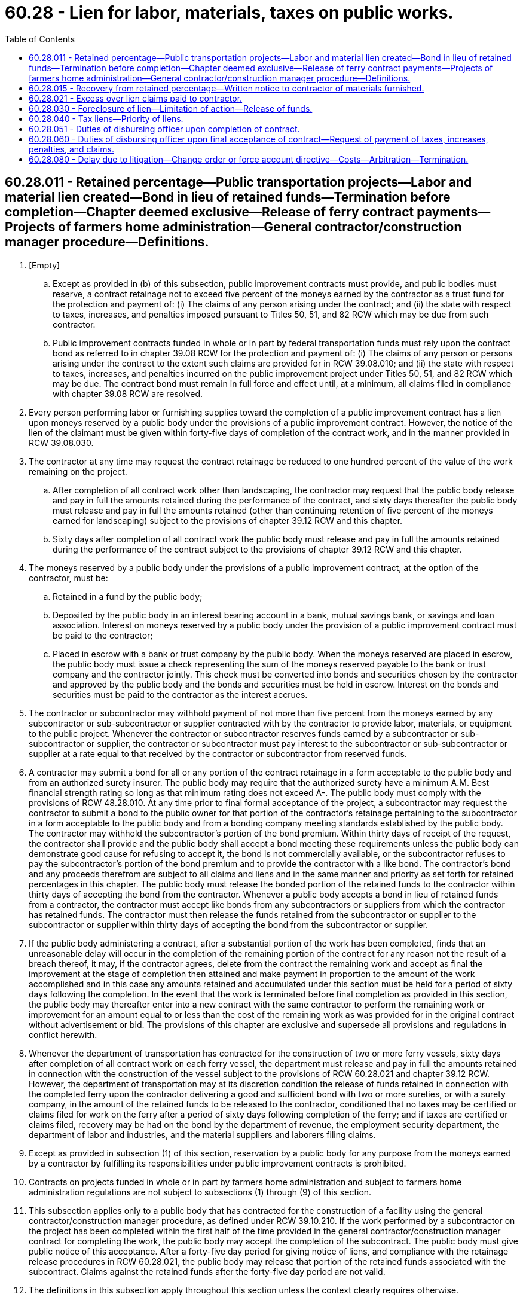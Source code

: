= 60.28 - Lien for labor, materials, taxes on public works.
:toc:

== 60.28.011 - Retained percentage—Public transportation projects—Labor and material lien created—Bond in lieu of retained funds—Termination before completion—Chapter deemed exclusive—Release of ferry contract payments—Projects of farmers home administration—General contractor/construction manager procedure—Definitions.
. [Empty]
.. Except as provided in (b) of this subsection, public improvement contracts must provide, and public bodies must reserve, a contract retainage not to exceed five percent of the moneys earned by the contractor as a trust fund for the protection and payment of: (i) The claims of any person arising under the contract; and (ii) the state with respect to taxes, increases, and penalties imposed pursuant to Titles 50, 51, and 82 RCW which may be due from such contractor.

.. Public improvement contracts funded in whole or in part by federal transportation funds must rely upon the contract bond as referred to in chapter 39.08 RCW for the protection and payment of: (i) The claims of any person or persons arising under the contract to the extent such claims are provided for in RCW 39.08.010; and (ii) the state with respect to taxes, increases, and penalties incurred on the public improvement project under Titles 50, 51, and 82 RCW which may be due. The contract bond must remain in full force and effect until, at a minimum, all claims filed in compliance with chapter 39.08 RCW are resolved.

. Every person performing labor or furnishing supplies toward the completion of a public improvement contract has a lien upon moneys reserved by a public body under the provisions of a public improvement contract. However, the notice of the lien of the claimant must be given within forty-five days of completion of the contract work, and in the manner provided in RCW 39.08.030.

. The contractor at any time may request the contract retainage be reduced to one hundred percent of the value of the work remaining on the project.

.. After completion of all contract work other than landscaping, the contractor may request that the public body release and pay in full the amounts retained during the performance of the contract, and sixty days thereafter the public body must release and pay in full the amounts retained (other than continuing retention of five percent of the moneys earned for landscaping) subject to the provisions of chapter 39.12 RCW and this chapter.

.. Sixty days after completion of all contract work the public body must release and pay in full the amounts retained during the performance of the contract subject to the provisions of chapter 39.12 RCW and this chapter.

. The moneys reserved by a public body under the provisions of a public improvement contract, at the option of the contractor, must be:

.. Retained in a fund by the public body;

.. Deposited by the public body in an interest bearing account in a bank, mutual savings bank, or savings and loan association. Interest on moneys reserved by a public body under the provision of a public improvement contract must be paid to the contractor;

.. Placed in escrow with a bank or trust company by the public body. When the moneys reserved are placed in escrow, the public body must issue a check representing the sum of the moneys reserved payable to the bank or trust company and the contractor jointly. This check must be converted into bonds and securities chosen by the contractor and approved by the public body and the bonds and securities must be held in escrow. Interest on the bonds and securities must be paid to the contractor as the interest accrues.

. The contractor or subcontractor may withhold payment of not more than five percent from the moneys earned by any subcontractor or sub-subcontractor or supplier contracted with by the contractor to provide labor, materials, or equipment to the public project. Whenever the contractor or subcontractor reserves funds earned by a subcontractor or sub-subcontractor or supplier, the contractor or subcontractor must pay interest to the subcontractor or sub-subcontractor or supplier at a rate equal to that received by the contractor or subcontractor from reserved funds.

. A contractor may submit a bond for all or any portion of the contract retainage in a form acceptable to the public body and from an authorized surety insurer. The public body may require that the authorized surety have a minimum A.M. Best financial strength rating so long as that minimum rating does not exceed A-. The public body must comply with the provisions of RCW 48.28.010. At any time prior to final formal acceptance of the project, a subcontractor may request the contractor to submit a bond to the public owner for that portion of the contractor's retainage pertaining to the subcontractor in a form acceptable to the public body and from a bonding company meeting standards established by the public body. The contractor may withhold the subcontractor's portion of the bond premium. Within thirty days of receipt of the request, the contractor shall provide and the public body shall accept a bond meeting these requirements unless the public body can demonstrate good cause for refusing to accept it, the bond is not commercially available, or the subcontractor refuses to pay the subcontractor's portion of the bond premium and to provide the contractor with a like bond. The contractor's bond and any proceeds therefrom are subject to all claims and liens and in the same manner and priority as set forth for retained percentages in this chapter. The public body must release the bonded portion of the retained funds to the contractor within thirty days of accepting the bond from the contractor. Whenever a public body accepts a bond in lieu of retained funds from a contractor, the contractor must accept like bonds from any subcontractors or suppliers from which the contractor has retained funds. The contractor must then release the funds retained from the subcontractor or supplier to the subcontractor or supplier within thirty days of accepting the bond from the subcontractor or supplier.

. If the public body administering a contract, after a substantial portion of the work has been completed, finds that an unreasonable delay will occur in the completion of the remaining portion of the contract for any reason not the result of a breach thereof, it may, if the contractor agrees, delete from the contract the remaining work and accept as final the improvement at the stage of completion then attained and make payment in proportion to the amount of the work accomplished and in this case any amounts retained and accumulated under this section must be held for a period of sixty days following the completion. In the event that the work is terminated before final completion as provided in this section, the public body may thereafter enter into a new contract with the same contractor to perform the remaining work or improvement for an amount equal to or less than the cost of the remaining work as was provided for in the original contract without advertisement or bid. The provisions of this chapter are exclusive and supersede all provisions and regulations in conflict herewith.

. Whenever the department of transportation has contracted for the construction of two or more ferry vessels, sixty days after completion of all contract work on each ferry vessel, the department must release and pay in full the amounts retained in connection with the construction of the vessel subject to the provisions of RCW 60.28.021 and chapter 39.12 RCW. However, the department of transportation may at its discretion condition the release of funds retained in connection with the completed ferry upon the contractor delivering a good and sufficient bond with two or more sureties, or with a surety company, in the amount of the retained funds to be released to the contractor, conditioned that no taxes may be certified or claims filed for work on the ferry after a period of sixty days following completion of the ferry; and if taxes are certified or claims filed, recovery may be had on the bond by the department of revenue, the employment security department, the department of labor and industries, and the material suppliers and laborers filing claims.

. Except as provided in subsection (1) of this section, reservation by a public body for any purpose from the moneys earned by a contractor by fulfilling its responsibilities under public improvement contracts is prohibited.

. Contracts on projects funded in whole or in part by farmers home administration and subject to farmers home administration regulations are not subject to subsections (1) through (9) of this section.

. This subsection applies only to a public body that has contracted for the construction of a facility using the general contractor/construction manager procedure, as defined under RCW 39.10.210. If the work performed by a subcontractor on the project has been completed within the first half of the time provided in the general contractor/construction manager contract for completing the work, the public body may accept the completion of the subcontract. The public body must give public notice of this acceptance. After a forty-five day period for giving notice of liens, and compliance with the retainage release procedures in RCW 60.28.021, the public body may release that portion of the retained funds associated with the subcontract. Claims against the retained funds after the forty-five day period are not valid.

. The definitions in this subsection apply throughout this section unless the context clearly requires otherwise.

.. "Contract retainage" means an amount reserved by a public body from the moneys earned by a person under a public improvement contract.

.. "Person" means a person or persons, mechanic, subcontractor, or materialperson who performs labor or provides materials for a public improvement contract, and any other person who supplies the person with provisions or supplies for the carrying on of a public improvement contract.

.. "Public body" means the state, or a county, city, town, district, board, or other public body.

.. "Public improvement contract" means a contract for public improvements or work, other than for professional services, or a work order as defined in RCW 39.10.210.

[ http://lawfilesext.leg.wa.gov/biennium/2017-18/Pdf/Bills/Session%20Laws/House/1538-S.SL.pdf?cite=2017%20c%20302%20§%201[2017 c 302 § 1]; http://lawfilesext.leg.wa.gov/biennium/2015-16/Pdf/Bills/Session%20Laws/House/1575-S.SL.pdf?cite=2015%20c%20280%20§%201[2015 c 280 § 1]; http://lawfilesext.leg.wa.gov/biennium/2013-14/Pdf/Bills/Session%20Laws/House/1420-S.SL.pdf?cite=2013%20c%20113%20§%201[2013 c 113 § 1]; http://lawfilesext.leg.wa.gov/biennium/2011-12/Pdf/Bills/Session%20Laws/House/1384-S.SL.pdf?cite=2011%20c%20231%20§%202[2011 c 231 § 2]; http://lawfilesext.leg.wa.gov/biennium/2009-10/Pdf/Bills/Session%20Laws/House/1555-S.SL.pdf?cite=2009%20c%20432%20§%205[2009 c 432 § 5]; http://lawfilesext.leg.wa.gov/biennium/2009-10/Pdf/Bills/Session%20Laws/House/1199.SL.pdf?cite=2009%20c%20219%20§%206[2009 c 219 § 6]; prior:  2007 c 494 § 504; http://lawfilesext.leg.wa.gov/biennium/2007-08/Pdf/Bills/Session%20Laws/Senate/5063.SL.pdf?cite=2007%20c%20218%20§%2092[2007 c 218 § 92]; http://lawfilesext.leg.wa.gov/biennium/2003-04/Pdf/Bills/Session%20Laws/House/1788-S.SL.pdf?cite=2003%20c%20301%20§%207[2003 c 301 § 7]; http://lawfilesext.leg.wa.gov/biennium/1999-00/Pdf/Bills/Session%20Laws/House/2535.SL.pdf?cite=2000%20c%20185%20§%201[2000 c 185 § 1]; http://lawfilesext.leg.wa.gov/biennium/1993-94/Pdf/Bills/Session%20Laws/House/2702.SL.pdf?cite=1994%20c%20101%20§%201[1994 c 101 § 1]; http://lawfilesext.leg.wa.gov/biennium/1991-92/Pdf/Bills/Session%20Laws/House/1736-S.SL.pdf?cite=1992%20c%20223%20§%202[1992 c 223 § 2]; ]

== 60.28.015 - Recovery from retained percentage—Written notice to contractor of materials furnished.
Every person, firm, or corporation furnishing materials, supplies, or equipment to be used in the construction, performance, carrying on, prosecution, or doing of any work for the state, or any county, city, town, district, municipality, or other public body, shall give to the contractor of the work a notice in writing, which notice shall cover the material, supplies, or equipment furnished or leased during the sixty days preceding the giving of such notice as well as all subsequent materials, supplies, or equipment furnished or leased, stating in substance and effect that such person, firm, or corporation is and/or has furnished materials and supplies, or equipment for use thereon, with the name of the subcontractor ordering the same, and that a lien against the retained percentage may be claimed for all materials and supplies, or equipment furnished by such person, firm, or corporation for use thereon, which notice shall be given by (1) mailing the same by registered or certified mail in an envelope addressed to the contractor, or (2) by serving the same personally upon the contractor or the contractor's representative and obtaining evidence of such service in the form of a receipt or other acknowledgment signed by the contractor or the contractor's representative, and no suit or action shall be maintained in any court against the retained percentage to recover for such material, supplies, or equipment or any part thereof unless the provisions of this section have been complied with.

[ http://leg.wa.gov/CodeReviser/documents/sessionlaw/1986c314.pdf?cite=1986%20c%20314%20§%205[1986 c 314 § 5]; ]

== 60.28.021 - Excess over lien claims paid to contractor.
After the expiration of the forty-five day period for giving notice of lien provided in RCW 60.28.011(2), and after receipt of the certificates of the department of revenue, the employment security department, and the department of labor and industries, and the public body is satisfied that the taxes certified as due or to become due by the department of revenue, the employment security department, and the department of labor and industries are discharged, and the claims of material suppliers and laborers who have filed their claims, together with a sum sufficient to defray the cost of foreclosing the liens of such claims, and to pay attorneys' fees, have been paid, the public body may withhold from the remaining retained amounts for claims the public body may have against the contractor and shall pay the balance, if any, to the contractor the fund retained by it or release to the contractor the securities and bonds held in escrow.

If such taxes have not been discharged or the claims, expenses, and fees have not been paid, the public body shall either retain in its fund, or in an interest bearing account, or retain in escrow, at the option of the contractor, an amount equal to such unpaid taxes and unpaid claims together with a sum sufficient to defray the costs and attorney fees incurred in foreclosing the lien of such claims, and shall pay, or release from escrow, the remainder to the contractor.

[ http://lawfilesext.leg.wa.gov/biennium/2009-10/Pdf/Bills/Session%20Laws/House/1555-S.SL.pdf?cite=2009%20c%20432%20§%206[2009 c 432 § 6]; http://lawfilesext.leg.wa.gov/biennium/2007-08/Pdf/Bills/Session%20Laws/Senate/5063.SL.pdf?cite=2007%20c%20218%20§%2094[2007 c 218 § 94]; http://lawfilesext.leg.wa.gov/biennium/1991-92/Pdf/Bills/Session%20Laws/House/1736-S.SL.pdf?cite=1992%20c%20223%20§%203[1992 c 223 § 3]; ]

== 60.28.030 - Foreclosure of lien—Limitation of action—Release of funds.
Any person, firm, or corporation filing a claim against the reserve fund shall have four months from the time of the filing thereof in which to bring an action to foreclose the lien. The lien shall be enforced by action in the superior court of the county where filed, and shall be governed by the laws regulating the proceedings in civil actions touching the mode and manner of trial and the proceedings and laws to secure property so as to hold it for the satisfaction of any lien against it: PROVIDED, That the public body shall not be required to make any detailed answer to any complaint or other pleading but need only certify to the court the name of the contractor; the work contracted to be done; the date of the contract; the date of completion and final acceptance of the work; the amount retained; the amount of taxes certified due or to become due to the state; and all claims filed with it showing respectively the dates of filing, the names of claimants, and amounts claimed. Such certification shall operate to arrest payment of so much of the funds retained as is required to discharge the taxes certified due or to become due and the claims filed in accordance with this chapter. In any action brought to enforce the lien, the claimant, if he or she prevails, is entitled to recover, in addition to all other costs, attorney fees in such sum as the court finds reasonable. If a claimant fails to bring action to foreclose his or her lien within the four months period, the reserve fund shall be discharged from the lien of his or her claim and the funds shall be paid to the contractor. The four months limitation shall not, however, be construed as a limitation upon the right to sue the contractor or his or her surety where no right of foreclosure is sought against the fund.

[ http://lawfilesext.leg.wa.gov/biennium/2011-12/Pdf/Bills/Session%20Laws/Senate/6095.SL.pdf?cite=2012%20c%20117%20§%20146[2012 c 117 § 146]; http://leg.wa.gov/CodeReviser/documents/sessionlaw/1979ex1c38.pdf?cite=1979%20ex.s.%20c%2038%20§%201[1979 ex.s. c 38 § 1]; http://leg.wa.gov/CodeReviser/documents/sessionlaw/1955c236.pdf?cite=1955%20c%20236%20§%203[1955 c 236 § 3]; http://leg.wa.gov/CodeReviser/documents/sessionlaw/1927c241.pdf?cite=1927%20c%20241%20§%201[1927 c 241 § 1]; http://leg.wa.gov/CodeReviser/documents/sessionlaw/1921c166.pdf?cite=1921%20c%20166%20§%203[1921 c 166 § 3]; RRS § 10322; ]

== 60.28.040 - Tax liens—Priority of liens.
. Subject to subsection (5) of this section, the amount of all taxes, increases, and penalties due or to become due under Title 82 RCW, from a contractor or the contractor's successors or assignees with respect to a public improvement contract wherein the contract price is thirty-five thousand dollars or more, is a lien prior to all other liens upon the amount of the retained percentage withheld by the disbursing officer under such contract.

. Subject to subsection (5) of this section, after payment of all taxes, increases, and penalties due or to become due under Title 82 RCW, from a contractor or the contractor's successors or assignees with respect to a public improvement contract wherein the contract price is thirty-five thousand dollars or more, the amount of all other taxes, increases, and penalties under Title 82 RCW, due and owing from the contractor, is a lien prior to all other liens upon the amount of the retained percentage withheld by the disbursing officer under such contract.

. Subject to subsection (5) of this section, after payment of all taxes, increases, and penalties due or to become due under Title 82 RCW, the amount of all taxes, increases, and penalties due or to become due under Titles 50 and 51 RCW from the contractor or the contractor's successors or assignees with respect to a public improvement contract wherein the contract price is thirty-five thousand dollars or more is a lien prior to all other liens upon the amount of the retained percentage withheld by the disbursing officer under such contract.

. Subject to subsection (5) of this section, the amount of all other taxes, increases, and penalties due and owing from the contractor is a lien upon the balance of such retained percentage remaining in the possession of the disbursing officer after all other statutory lien claims have been paid.

. The employees of a contractor or the contractor's successors or assignees who have not been paid the prevailing wage under such a public improvement contract shall have a first priority lien against the bond or retainage prior to all other liens.

[ http://lawfilesext.leg.wa.gov/biennium/2013-14/Pdf/Bills/Session%20Laws/Senate/6333-S.SL.pdf?cite=2014%20c%2097%20§%20301[2014 c 97 § 301]; http://lawfilesext.leg.wa.gov/biennium/2009-10/Pdf/Bills/Session%20Laws/House/1555-S.SL.pdf?cite=2009%20c%20432%20§%207[2009 c 432 § 7]; http://lawfilesext.leg.wa.gov/biennium/2009-10/Pdf/Bills/Session%20Laws/House/1199.SL.pdf?cite=2009%20c%20219%20§%207[2009 c 219 § 7]; http://leg.wa.gov/CodeReviser/documents/sessionlaw/1985c80.pdf?cite=1985%20c%2080%20§%201[1985 c 80 § 1]; http://leg.wa.gov/CodeReviser/documents/sessionlaw/1971ex1c299.pdf?cite=1971%20ex.s.%20c%20299%20§%201[1971 ex.s. c 299 § 1]; http://leg.wa.gov/CodeReviser/documents/sessionlaw/1955c236.pdf?cite=1955%20c%20236%20§%204[1955 c 236 § 4]; prior: 1949 c 228 § 27, part; Rem. Supp. 1949 § 8370-204a, part; RCW  82.32.250, part; ]

== 60.28.051 - Duties of disbursing officer upon completion of contract.
Upon completion of a contract, the state, county, or other municipal officer charged with the duty of disbursing or authorizing disbursement or payment of such contracts shall forthwith notify the department of revenue, the employment security department, and the department of labor and industries of the completion of contracts over thirty-five thousand dollars. Such officer shall not make any payment from the retained percentage fund or release any retained percentage escrow account to any person, until he or she has received from the department of revenue, the employment security department, and the department of labor and industries certificates that all taxes, increases, and penalties due from the contractor, and all taxes due and to become due with respect to such contract have been paid in full or that they are, in each department's opinion, readily collectible without recourse to the state's lien on the retained percentage.

[ http://lawfilesext.leg.wa.gov/biennium/2009-10/Pdf/Bills/Session%20Laws/House/1555-S.SL.pdf?cite=2009%20c%20432%20§%208[2009 c 432 § 8]; http://lawfilesext.leg.wa.gov/biennium/2007-08/Pdf/Bills/Session%20Laws/House/1328-S.SL.pdf?cite=2007%20c%20210%20§%202[2007 c 210 § 2]; http://lawfilesext.leg.wa.gov/biennium/1991-92/Pdf/Bills/Session%20Laws/House/1736-S.SL.pdf?cite=1992%20c%20223%20§%204[1992 c 223 § 4]; ]

== 60.28.060 - Duties of disbursing officer upon final acceptance of contract—Request of payment of taxes, increases, penalties, and claims.
If within thirty days after receipt of notice by the department of revenue, the employment security department, and the department of labor and industries of the completion of the contract, the amount of all taxes, increases, and penalties due from the contractor or any of his or her successors or assignees or to become due with respect to such contract have not been paid, the department of revenue, the employment security department, and the department of labor and industries may certify to the disbursing officer the amount of all taxes, increases, and penalties due from the contractor, together with the amount of all taxes due and to become due with respect to the contract and may request payment thereof in accordance with the priority provided by this chapter. The disbursing officer shall within ten days after receipt of such certificate and request pay to the department of revenue, the employment security department, and the department of labor and industries the amount of all taxes, increases, and penalties certified to be due or to become due and all claims which by statute are a lien upon the retained percentage withheld by the disbursing officer in accordance with the priority provided by this chapter. If the contractor owes no taxes imposed pursuant to Titles 50, 51, and 82 RCW, the department of revenue, the employment security department, and the department of labor and industries shall so certify to the disbursing officer.

[ http://lawfilesext.leg.wa.gov/biennium/2011-12/Pdf/Bills/Session%20Laws/Senate/6095.SL.pdf?cite=2012%20c%20117%20§%20147[2012 c 117 § 147]; http://lawfilesext.leg.wa.gov/biennium/2009-10/Pdf/Bills/Session%20Laws/House/1555-S.SL.pdf?cite=2009%20c%20432%20§%209[2009 c 432 § 9]; http://leg.wa.gov/CodeReviser/documents/sessionlaw/1967ex1c26.pdf?cite=1967%20ex.s.%20c%2026%20§%2025[1967 ex.s. c 26 § 25]; http://leg.wa.gov/CodeReviser/documents/sessionlaw/1955c236.pdf?cite=1955%20c%20236%20§%206[1955 c 236 § 6]; 1949 c 228 § 27, part; Rem. Supp. 1949 § 8370-204a, part; RCW  82.32.250, part; ]

== 60.28.080 - Delay due to litigation—Change order or force account directive—Costs—Arbitration—Termination.
. If any delay in issuance of notice to proceed or in construction following an award of any public construction contract is primarily caused by acts or omissions of persons or agencies other than the contractor and a preliminary, special or permanent restraining order of a court of competent jurisdiction is issued pursuant to litigation and the appropriate public contracting body does not elect to delete the completion of the contract as provided by RCW 60.28.011(7), the appropriate contracting body will issue a change order or force account directive to cover reasonable costs incurred by the contractor as a result of such delay. These costs shall include but not be limited to contractor's costs for wages, labor costs other than wages, wage taxes, materials, equipment rentals, insurance, bonds, professional fees, and subcontracts, attributable to such delay plus a reasonable sum for overhead and profit.

In the event of a dispute between the contracting body and the contractor, arbitration procedures may be commenced under the applicable terms of the construction contract, or, if the contract contains no such provision for arbitration, under the then obtaining rules of the American Arbitration Association.

If the delay caused by litigation exceeds six months, the contractor may then elect to terminate the contract and to delete the completion of the contract and receive payment in proportion to the amount of the work completed plus the cost of the delay. Amounts retained and accumulated under RCW 60.28.011 shall be held for a period of forty-five days following the election of the contractor to terminate. Election not to terminate the contract by the contractor shall not affect the accumulation of costs incurred as a result of the delay provided above.

. This section shall not apply to any contract awarded pursuant to an invitation for bid issued on or before July 16, 1973.

[ http://lawfilesext.leg.wa.gov/biennium/2009-10/Pdf/Bills/Session%20Laws/House/1199.SL.pdf?cite=2009%20c%20219%20§%208[2009 c 219 § 8]; http://leg.wa.gov/CodeReviser/documents/sessionlaw/1982c170.pdf?cite=1982%20c%20170%20§%203[1982 c 170 § 3]; http://leg.wa.gov/CodeReviser/documents/sessionlaw/1973ex1c62.pdf?cite=1973%201st%20ex.s.%20c%2062%20§%203[1973 1st ex.s. c 62 § 3]; ]

